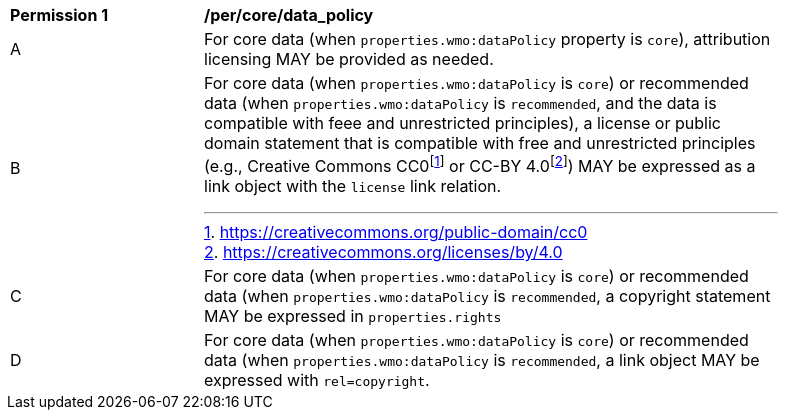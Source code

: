 [[per_core_data_policy]]
[width="90%",cols="2,6a"]
|===
^|*Permission {counter:per-id}* |*/per/core/data_policy*
^|A|For core data (when `+properties.wmo:dataPolicy+` property is `+core+`), attribution licensing MAY be provided as needed.
^|B|For core data (when `+properties.wmo:dataPolicy+` is `+core+`) or recommended data (when `+properties.wmo:dataPolicy+` is `+recommended+`, and the data is compatible with feee and unrestricted principles), a license or public domain statement that is compatible with free and unrestricted principles (e.g., Creative Commons CC0footnote:[https://creativecommons.org/public-domain/cc0] or CC-BY 4.0footnote:[https://creativecommons.org/licenses/by/4.0]) MAY be expressed as a link object with the `license` link relation.
^|C|For core data (when `+properties.wmo:dataPolicy+` is `+core+`) or recommended data (when `+properties.wmo:dataPolicy+` is `+recommended+`, a copyright statement MAY be expressed in `+properties.rights+`
^|D|For core data (when `+properties.wmo:dataPolicy+` is `+core+`) or recommended data (when `+properties.wmo:dataPolicy+` is `+recommended+`, a link object MAY be expressed with `+rel=copyright+`.
|===
